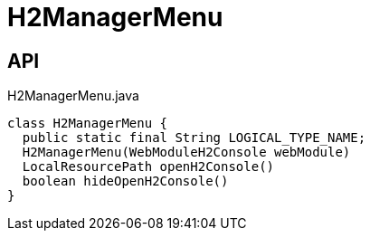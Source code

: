 = H2ManagerMenu
:Notice: Licensed to the Apache Software Foundation (ASF) under one or more contributor license agreements. See the NOTICE file distributed with this work for additional information regarding copyright ownership. The ASF licenses this file to you under the Apache License, Version 2.0 (the "License"); you may not use this file except in compliance with the License. You may obtain a copy of the License at. http://www.apache.org/licenses/LICENSE-2.0 . Unless required by applicable law or agreed to in writing, software distributed under the License is distributed on an "AS IS" BASIS, WITHOUT WARRANTIES OR  CONDITIONS OF ANY KIND, either express or implied. See the License for the specific language governing permissions and limitations under the License.

== API

[source,java]
.H2ManagerMenu.java
----
class H2ManagerMenu {
  public static final String LOGICAL_TYPE_NAME;
  H2ManagerMenu(WebModuleH2Console webModule)
  LocalResourcePath openH2Console()
  boolean hideOpenH2Console()
}
----

